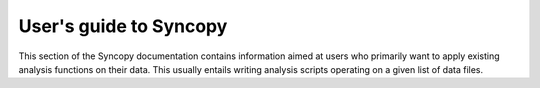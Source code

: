 ***********************
User's guide to Syncopy
***********************

This section of the Syncopy documentation contains information aimed at users
who primarily want to apply existing analysis functions on their data. This
usually entails writing analysis scripts operating on a given list of data
files.

.. toctree :: 

    data_handling
    fieldtrip
    specest
    user_api


